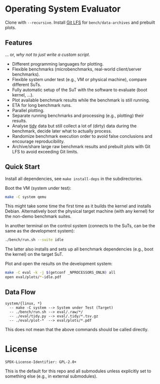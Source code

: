 * Operating System Evaluator

Clone with ~--recursive~. Install [[https://git-lfs.com/][Git LFS]] for ~bench/data-archives~ and prebuilt plots.

** Features

... or, /why not to just write a custom script/.

- Different programming languages for plotting.
- Flexible benchmarks (microbenchmarks, real-world client/server benchmarks).
- Flexible system under test (e.g., VM or physical machine), compare different SuTs.
- Fully automatic setup of the SuT with the software to evaluate (boot kernel, ...).
- Plot available benchmark results while the benchmark is still running.
- ETA for long benchmark runs.
- Parallel plotting.
- Separate running benchmarks and processing (e.g., plotting) their results.
- Analyse [[https://vita.had.co.nz/papers/tidy-data.pdf][tidy]] data but still collect a lot of (dirty) data during the benchmark, decide later what to actually process.
- Randomize benchmark execution order to avoid false conclusions and encourage reproducibility.
- Archive/share large raw benchmark results and prebuilt plots with Git LFS to avoid exceeding Git limits.

** Quick Start

Install all dependencies, see ~make install-deps~ in the subdirectories.

Boot the VM (system under test):

#+BEGIN_SRC sh
make -C system qemu
#+END_SRC

This might take some time the first time as it builds the kernel and installs
Debian. Alternatively boot the physical target machine (with any kernel) for the
non-demo benchmark suites.

In another terminal on the control system (connects to the SuTs, can be the same as the development system):

#+BEGIN_SRC sh
./bench/run.sh --suite idle
#+END_SRC

The latter also installs and sets up all benchmark dependencies (e.g., boot the kernel) on the target SuT.

Plot and open the results on the development system:

#+BEGIN_SRC sh
make -C eval -k -j $(getconf _NPROCESSORS_ONLN) all
open eval/plots/*-idle.pdf
#+END_SRC

** Data Flow

#+BEGIN_SRC
system/{linux, *}
  -- make -C system --> System under Test (Target)
  -- ./bench/run.sh --> eval/.raw/*/
  -- ./eval/tidy.py --> eval/.tidy/*.tsv.gz
  -- ./eval/plot-*  --> eval/plots/*.pdf
#+END_SRC

This does not mean that the above commands should be called directly.

* License

#+BEGIN_SRC
SPDX-License-Identifier: GPL-2.0+
#+END_SRC

This is the default for this repo and all submodules unless explicitly set to something else (e.g., in external submodules).
